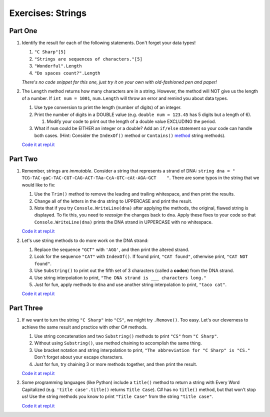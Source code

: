 Exercises: Strings
==================

Part One
--------

#. Identify the result for each of the following statements.  Don't forget your data types!

   #. ``"C Sharp"[5]``
   #. ``"Strings are sequences of characters."[5]``
   #. ``"Wonderful".Length``
   #. ``"Do spaces count?".Length``

   *There's no code snippet for this one, just try it on your own with old-fashioned 
   pen and paper!*

#. The ``Length`` method returns how many characters are in a string. However,
   the method will NOT give us the length of a number. If ``int num = 1001``,
   ``num.Length`` will throw an error and remind you about data types.

   #. Use type conversion to print the length (number of digits) of an integer.
   #. Print the number of digits in a DOUBLE value (e.g. ``double num = 123.45`` has 5
      digits but a length of 6).
      
      #. Modify your code to print out the length of a double value EXCLUDING the period.

   #. What if ``num`` could be EITHER an integer or a double?  Add an ``if/else``
      statement so your code can handle both cases.  (Hint: Consider the
      ``IndexOf()`` method or ``Contains()`` `method <https://docs.microsoft.com/en-us/dotnet/api/system.string.contains?view=net-5.0>`_ string methods).

   `Code it at repl.it <https://repl.it/@launchcode/StringExercises02-CSharp/>`__

Part Two
--------

1. Remember, strings are *immutable*. Consider a string that represents a
   strand of DNA: ``string dna = " TCG-TAC-gaC-TAC-CGT-CAG-ACT-TAa-CcA-GTC-cAt-AGA-GCT    "``.
   There are some typos in the string that we would like to fix:

   #. Use the ``Trim()`` method to remove the leading and trailing whitespace,
      and then print the results.
   #. Change all of the letters in the dna string to UPPERCASE and print the
      result.
   #. Note that if you try ``Console.WriteLine(dna)`` after applying the methods, the
      original, flawed string is displayed. To fix this, you need to
      *reassign* the changes back to ``dna``. Apply these fixes to your
      code so that ``Console.WriteLine(dna)`` prints the DNA strand in UPPERCASE
      with no whitespace.

   `Code it at repl.it <https://repl.it/@launchcode/StringExercises03-CSharp/>`__

2. Let's use string methods to do more work on the DNA strand:

   #. Replace the sequence ``"GCT"`` with ``'AGG'``, and then print the altered
      strand.
   #. Look for the sequence ``"CAT"`` with ``IndexOf()``. If found print, ``"CAT
      found"``, otherwise print, ``"CAT NOT found"``.
   #. Use ``Substring()`` to print out the fifth set of 3 characters (called a **codon**)
      from the DNA strand.
   #. Use string interpolation to print, ``"The DNA strand is ___ characters long."``
   #. Just for fun, apply methods to ``dna`` and use another string interpolation to
      print, ``"taco cat"``.

   `Code it at repl.it <https://repl.it/@launchcode/DNA-Strings-CSharp/>`__

Part Three
----------

1. If we want to turn the string ``"C Sharp"`` into ``"CS"``, we might try
   ``.Remove()``.  Too easy.  Let's our cleverness to achieve the same result and practice with other C# methods.

   #. Use string concatenation and two ``Substring()`` methods to print ``"CS"`` from
      ``"C Sharp"``.
   #. Without using ``Substring()``, use method chaining to accomplish the same
      thing.
   #. Use bracket notation and string interpolation to print, ``"The abbreviation for
      "C Sharp" is "CS."`` Don't forget about your escape characters.
   #. Just for fun, try chaining 3 or more methods together, and then print the
      result.

   `Code it at repl.it <https://repl.it/@launchcode/StringExercises05-CSharp/>`__

2. Some programming languages (like Python) include a ``title()`` method to
   return a string with Every Word Capitalized (e.g. ``'title case'.title()``
   returns ``Title Case``).  C# has no ``title()`` method, but that
   won't stop us! Use the string methods you know to print ``"Title Case"``
   from the string ``"title case"``.

   `Code it at repl.it <https://repl.it/@launchcode/StringExercises06-CSharp/>`__
